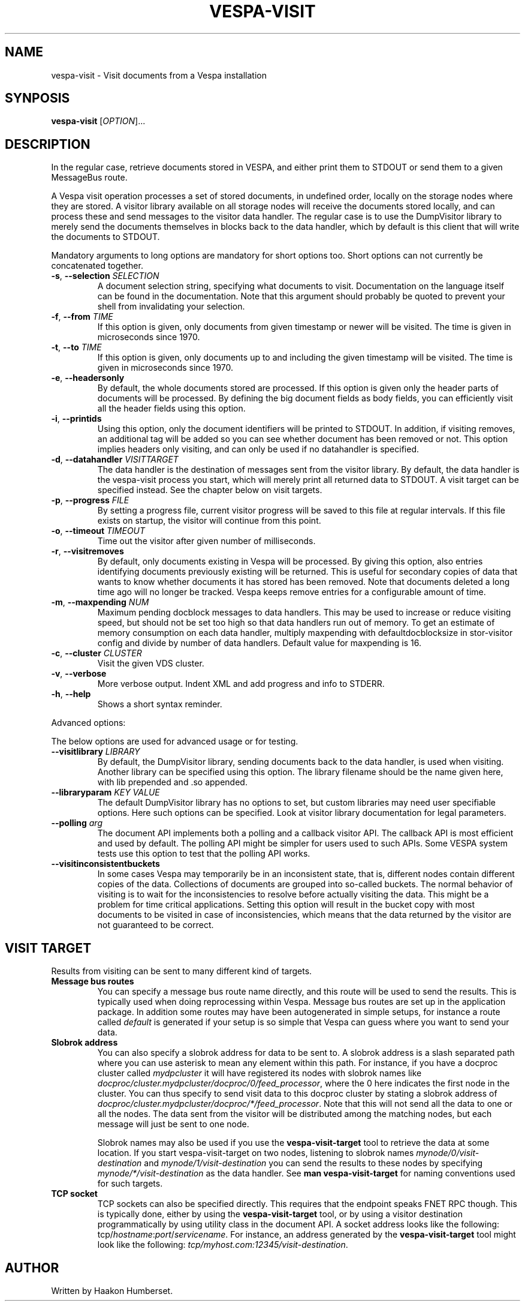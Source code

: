 ." Copyright 2017 Yahoo Holdings. Licensed under the terms of the Apache 2.0 license. See LICENSE in the project root.
.TH VESPA-VISIT 1 2008-03-07 "Vespa" "Vespa Documentation"
.SH NAME
vespa-visit \- Visit documents from a Vespa installation
.SH SYNPOSIS
.B vespa-visit
[\fIOPTION\fR]...
.SH DESCRIPTION
.PP
In the regular case, retrieve documents stored in VESPA, and either print
them to STDOUT or send them to a given MessageBus route.
.PP
A Vespa visit operation processes a set of stored documents, in undefined
order, locally on the storage nodes where they are stored. A visitor library
available on all storage nodes will receive the documents stored locally, and
can process these and send messages to the visitor data handler. The regular
case is to use the DumpVisitor library to merely send the documents themselves
in blocks back to the data handler, which by default is this client that will
write the documents to STDOUT.
.PP
Mandatory arguments to long options are mandatory for short options too.
Short options can not currently be concatenated together.
.TP
\fB\-s\fR, \fB\-\-selection\fR \fISELECTION\fR
A document selection string, specifying what documents to visit. Documentation
on the language itself can be found in the documentation. Note that this argument
should probably be quoted to prevent your shell from invalidating your
selection.
.TP
\fB\-f\fR, \fB\-\-from\fR \fITIME\fR
If this option is given, only documents from given timestamp or newer will be
visited. The time is given in microseconds since 1970.
.TP
\fB\-t\fR, \fB\-\-to\fR \fITIME\fR
If this option is given, only documents up to and including the given timestamp
will be visited. The time is given in microseconds since 1970.
.TP
\fB\-e\fR, \fB\-\-headersonly\fR
By default, the whole documents stored are processed. If this option is given
only the header parts of documents will be processed. By defining the big
document fields as body fields, you can efficiently visit all the header fields
using this option.
.TP
\fB\-i\fR, \fB\-\-printids\fR
Using this option, only the document identifiers will be printed to STDOUT.
In addition, if visiting removes, an additional tag will be added so you can
see whether document has been removed or not. This option implies headers only
visiting, and can only be used if no datahandler is specified.
.TP
\fB\-d\fR, \fB\-\-datahandler\fR \fIVISITTARGET\fR
The data handler is the destination of messages sent from the visitor library.
By default, the data handler is the vespa-visit process you start, which will
merely print all returned data to STDOUT. A visit target can be specified
instead. See the chapter below on visit targets.
.TP
\fB\-p\fR, \fB\-\-progress\fR \fIFILE\fR
By setting a progress file, current visitor progress will be saved to this
file at regular intervals. If this file exists on startup, the visitor will
continue from this point.
.TP
\fB\-o\fR, \fB\-\-timeout\fR \fITIMEOUT\fR
Time out the visitor after given number of milliseconds.
.TP
\fB\-r\fR, \fB\-\-visitremoves\fR
By default, only documents existing in Vespa will be processed. By giving
this option, also entries identifying documents previously existing will
be returned. This is useful for secondary copies of data that wants to know
whether documents it has stored has been removed. Note that documents deleted
a long time ago will no longer be tracked. Vespa keeps remove entries for
a configurable amount of time.
.TP
\fB\-m\fR, \fB\-\-maxpending\fR \fINUM\fR
Maximum pending docblock messages to data handlers. This may be used to
increase or reduce visiting speed, but should not be set too high so that data
handlers run out of memory. To get an estimate of memory consumption on each
data handler, multiply maxpending with defaultdocblocksize in stor-visitor
config and divide by number of data handlers. Default value for maxpending is
16.
.TP
\fB\-c\fR, \fB\-\-cluster\fR \fICLUSTER\fR
Visit the given VDS cluster.
.TP
\fB\-v\fR, \fB\-\-verbose\fR
More verbose output. Indent XML and add progress and info to STDERR.
.TP
\fB\-h\fR, \fB\-\-help\fR
Shows a short syntax reminder.
.PP
Advanced options:
.PP
The below options are used for advanced usage or for testing.
.TP
\fB\-\-visitlibrary\fR \fILIBRARY\fR
By default, the DumpVisitor library, sending documents back to the data handler,
is used when visiting. Another library can be specified using this option. The
library filename should be the name given here, with lib prepended and .so
appended.
.TP
\fB\-\-libraryparam\fR \fIKEY\fR \fIVALUE\fR
The default DumpVisitor library has no options to set, but custom libraries
may need user specifiable options. Here such options can be specified. Look
at visitor library documentation for legal parameters.
.TP
\fB\-\-polling\fR \fIarg\fR
The document API implements both a polling and a callback visitor API. The
callback API is most efficient and used by default. The polling API might be
simpler for users used to such APIs. Some VESPA system tests use this option
to test that the polling API works.
.TP
\fB\-\-visitinconsistentbuckets\fR
In some cases Vespa may temporarily be in an inconsistent state, that is,
different nodes contain different copies of the data. Collections of documents
are grouped into so-called buckets. The normal behavior of visiting is to wait
for the inconsistencies to resolve before actually visiting the data. This
might be a problem for time critical applications. Setting this option will
result in the bucket copy with most documents to be visited in case of
inconsistencies, which means that the data returned by the visitor are not
guaranteed to be correct.
.SH VISIT TARGET
Results from visiting can be sent to many different kind of targets.
.TP
\fBMessage bus routes\fR
You can specify a message bus route name directly, and this route will be used
to send the results. This is typically used when doing reprocessing within
Vespa. Message bus routes are set up in the application package. In addition
some routes may have been autogenerated in simple setups, for instance a
route called \fIdefault\fR is generated if your setup is so simple that Vespa
can guess where you want to send your data.
.TP
\fBSlobrok address\fR
You can also specify a slobrok address for data to be sent to. A slobrok address
is a slash separated path where you can use asterisk to mean any element within
this path. For instance, if you have a docproc cluster called \fImydpcluster\fR
it will have registered its nodes with slobrok names like
\fIdocproc/cluster.mydpcluster/docproc/0/feed_processor\fR, where the 0 here
indicates the first node in the cluster. You can thus specify to send visit data
to this docproc cluster by stating a slobrok address of
\fIdocproc/cluster.mydpcluster/docproc/*/feed_processor\fR. Note that this will
not send all the data to one or all the nodes. The data sent from the visitor
will be distributed among the matching nodes, but each message will just be sent
to one node.

Slobrok names may also be used if you use the \fBvespa-visit-target\fR tool to
retrieve the data at some location. If you start vespa-visit-target on two nodes,
listening to slobrok names \fImynode/0/visit-destination\fR and
\fImynode/1/visit-destination\fR you can send the results to these nodes by
specifying \fImynode/*/visit-destination\fR as the data handler. See
\fBman vespa-visit-target\fR for naming conventions used for such targets.
.TP
\fBTCP socket\fR
TCP sockets can also be specified directly. This requires that the endpoint
speaks FNET RPC though. This is typically done, either by using the
\fBvespa-visit-target\fR tool, or by using a visitor destination programmatically
by using utility class in the document API. A socket address looks like the
following: tcp/\fIhostname\fR:\fIport\fR/\fIservicename\fR. For instance, an
address generated by the \fBvespa-visit-target\fR tool might look like the
following: \fItcp/myhost.com:12345/visit-destination\fR.

.SH AUTHOR
Written by Haakon Humberset.
